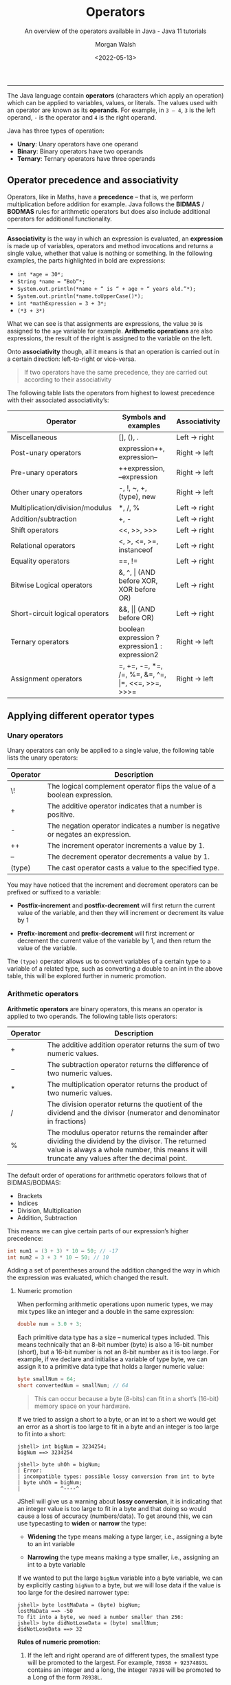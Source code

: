 #+TITLE: Operators
#+DATE: <2022-05-13>
#+SUBTITLE: An overview of the operators available in Java - Java 11 tutorials
#+AUTHOR: Morgan Walsh

----------------------------------------------------

The Java language contain *operators* (characters which apply an operation) which can be applied to variables, values, or literals. The values used with an operator are known as its *operands*. For example, in ~3 – 4~, ~3~ is the left operand, ~-~ is the operator and ~4~ is the right operand.

Java has three types of operation:

- *Unary*: Unary operators have one operand 
- *Binary*: Binary operators have two operands 
- *Ternary*: Ternary operators have three operands

** Operator precedence and associativity

Operators, like in Maths, have a *precedence* – that is, we perform multiplication before addition for example. Java follows the *BIDMAS* / *BODMAS* rules for arithmetic operators but does also include additional operators for additional functionality.

-------------------------------------

*Associativity* is the way in which an expression is evaluated, an *expression* is made up of variables, operators and method invocations and returns a single value, whether that value is nothing or something. In the following examples, the parts highlighted in bold are expressions:

- ~int *age = 30*;~
- ~String *name = “Bob”*;~ 
- ~System.out.println(*name + “ is “ + age + “ years old.”*);~ 
- ~System.out.println(*name.toUpperCase()*);~
- ~int *mathExpression = 3 + 3*;~
- ~(*3 + 3*)~
  
What we can see is that assignments are expressions, the value ~30~ is assigned to the ~age~ variable for example. **Arithmetic operations** are also expressions, the result of the right is assigned to the variable on the left.

Onto **associativity** though, all it means is that an operation is carried out in a certain direction: left-to-right or vice-versa.

#+BEGIN_QUOTE
If two operators have the same precedence, they are carried out according to their associativity
#+END_QUOTE

The following table lists the operators from highest to lowest precedence with their associated associativity’s:

| Operator                        | Symbols and examples                              | Associativity |
|---------------------------------+---------------------------------------------------+---------------|
| Miscellaneous                   | [], (), .                                         | Left -> right |
| Post-unary operators            | expression++, expression--                        | Right -> left |
| Pre-unary operators             | ++expression, --expression                        | Right -> left |
| Other unary operators           | -, !, ~, +, (type), new                           | Right -> left |
| Multiplication/division/modulus | *, /, %                                           | Left -> right |
| Addition/subtraction            | +, -                                              | Left -> right |
| Shift operators                 | <<, >>, >>>                                       | Left -> right |
| Relational operators            | <, >, <\equal, >\equal, instanceof                          | Left -> right |
| Equality operators              | \equal\equal, !\equal                                            | Left -> right |
| Bitwise Logical operators       | &, ^, \vert (AND before XOR, XOR before OR)           | Left -> right |
| Short-circuit logical operators | &&, \vert\vert (AND before OR)                            | Left -> right |
| Ternary operators               | boolean expression ? expression1 : expression2    | Right -> left |
| Assignment operators            | \equal, +\equal, -\equal, *\equal, /\equal, %\equal, &\equal, ^\equal, \vert\equal, <<\equal, >>\equal, >>>\equal | Right -> left |

** Applying different operator types

*** Unary operators

Unary operators can only be applied to a single value, the following table lists the unary operators:

|----------+--------------------------------------------------------------------------------|
| Operator | Description                                                                    |
|----------+--------------------------------------------------------------------------------|
| \!       | The logical complement operator flips the value of a boolean expression.       |
| \plus        | The additive operator indicates that a number is positive.                     |
| -        | The negation operator indicates a number is negative or negates an expression. |
| ++       | The increment operator increments a value by 1.                                |
| --       | The decrement operator decrements a value by 1.                                |
| (type)   | The cast operator casts a value to the specified type.                         |
|----------+--------------------------------------------------------------------------------|

You may have noticed that the increment and decrement operators can be prefixed or suffixed to a variable:

- *Postfix-increment* and *postfix-decrement* will first return the current value of the variable, and then they will increment or decrement its value by 1
  
- *Prefix-increment* and *prefix-decrement* will first increment or decrement the current value of the variable by 1, and then return the value of the variable.
   
The ~(type)~ operator allows us to convert variables of a certain type to a variable of a related type, such as converting a double to an int in the above table, this will be explored further in numeric promotion.

*** Arithmetic operators

*Arithmetic operators* are binary operators, this means an operator is applied to two operands. The following table lists operators:

|----------+-----------------------------------------------------------------------------------------------------------------------------------------------------------------------------------------------------|
| Operator | Description                                                                                                                                                                                         |
|----------+-----------------------------------------------------------------------------------------------------------------------------------------------------------------------------------------------------|
| \plus        | The additive addition operator returns the sum of two numeric values.                                                                                                                               |
| \minus        | The subtraction operator returns the difference of two numeric values.                                                                                                                              |
| \ast        | The multiplication operator returns the product of two numeric values.                                                                                                                              |
| \slash        | The division operator returns the quotient of the dividend and the divisor (numerator and denominator in fractions)                                                                                 |
| %        | The modulus operator returns the remainder after dividing the dividend by the divisor. The returned value is always a whole number, this means it will truncate any values after the decimal point. |
|----------+-----------------------------------------------------------------------------------------------------------------------------------------------------------------------------------------------------|

The default order of operations for arithmetic operators follows that of BIDMAS/BODMAS: 

- Brackets
- Indices 
- Division, Multiplication 
- Addition, Subtraction

This means we can give certain parts of our expression’s higher precedence:

#+BEGIN_SRC java
int num1 = (3 + 3) * 10 – 50; // -17
int num2 = 3 + 3 * 10 – 50; // 10 
#+END_SRC

Adding a set of parentheses around the addition changed the way in which the expression was evaluated, which changed the result. 

**** Numeric promotion

When performing arithmetic operations upon numeric types, we may mix types like an integer and a double in the same expression:

#+BEGIN_SRC java
double num = 3.0 + 3; 
#+END_SRC

Each primitive data type has a size – numerical types included. This means technically that an 8-bit number (byte) is also a 16-bit number (short), but a 16-bit number is not an 8-bit number as it is too large. For example, if we declare and initialise a variable of type byte, we can assign it to a primitive data type that holds a larger numeric value:

#+BEGIN_SRC java
byte smallNum = 64; 
short convertedNum = smallNum; // 64
#+END_SRC

#+BEGIN_QUOTE
This can occur because a byte (8-bits) can fit in a short’s (16-bit) memory space on your hardware.
#+END_QUOTE

If we tried to assign a short to a byte, or an int to a short we would get an error as a short is too large to fit in a byte and an integer is too large to fit into a short:

#+BEGIN_EXAMPLE
jshell> int bigNum = 3234254; 
bigNum ==> 3234254 

jshell> byte uhOh = bigNum; 
| Error: 
| incompatible types: possible lossy conversion from int to byte 
| byte uhOh = bigNum; 
|             ^----^
#+END_EXAMPLE

JShell will give us a warning about **lossy conversion**, it is indicating that an integer value is too large to fit in a byte and that doing so would cause a loss of accuracy (numbers/data). To get around this, we can use typecasting to *widen* or *narrow* the type:

- *Widening* the type means making a type larger, i.e., assigning a byte to an int variable
  
- *Narrowing* the type means making a type smaller, i.e., assigning an int to a byte variable
  
If we wanted to put the large ~bigNum~ variable into a byte variable, we can by explicitly casting ~bigNum~ to a byte, but we will lose data if the value is too large for the desired narrower type:

#+BEGIN_EXAMPLE
jshell> byte lostMaData = (byte) bigNum; 
lostMaData ==> -50 
To fit into a byte, we need a number smaller than 256: 
jshell> byte didNotLoseData = (byte) smallNum; 
didNotLoseData ==> 32
#+END_EXAMPLE

*Rules of numeric promotion*:

1. If the left and right operand are of different types, the smallest type will be promoted to the largest. For example, ~78938 + 92374893L~ contains an integer and a long, the integer ~78938~ will be promoted to a Long of the form ~78938L~.
   
2. If the left or right operand is an integral type and the other a floating-point type, the integral type would be promoted to a floating-point type. For example, ~3 + 4.0~ contains an integer and a double, the integer ~3~ will be promoted to a double of the form ~3.0~.
   
3. The small data types of byte, short, and char are first promoted to an int when used with any arithmetic operator, even if neither operator is an int.
   
4. After all promotions have been made, the result will be of the same type as the expressions operands.

*** Assignment operators

*Assignment operators* are used to assign the result of an expression to a variable. The simplest is the standard assignment operator represented by the equal’s sign:

#+BEGIN_EXAMPLE
shell> int bigNum = 3234254 + 1; 
bigNum ==> 3234254
#+END_EXAMPLE

Assignment operators have a right-to-left associativity, this means that the right operand is evaluated before the left.

An assignment is an expression, and thus also can return a result to be used in another assignment: 

#+BEGIN_EXAMPLE
jshell> int a = 3;
a ==> 3 

jshell> int b = (a *= 3); 
b ==> 9
#+END_EXAMPLE

**** Compound assignment operators

Compound assignment operators extend the ability of the standard assignment operator and give a short-hand way of writing out simple expressions, the most common compound assignment operators being:

| Operator | Description                                                                                                                                                                                                             |
|----------+-------------------------------------------------------------------------------------------------------------------------------------------------------------------------------------------------------------------------|
| \plus\equal       | The additive compound assignment operator returns the sum of two numeric values.                                                                                                                                        |
| \minus\equal       | The subtraction compound assignment operator returns the difference of two numeric values.                                                                                                                              |
|          |                                                                                                                                                                                                                         |
| \ast\equal       | The multiplication compound assignment operator returns the product of two numeric values.                                                                                                                              |
| \slash\equal       | The division compound assignment operator returns the quotient of the dividend and the divisor (numerator and denominator in fractions)                                                                                 |
| %\equal       | The modulus compound assignment operator returns the remainder after dividing the dividend by the divisor. The returned value is always a whole number, this means it will truncate any values after the decimal point. |

To understand compound assignment operators, you just need to understand how they expand out to a full expression. For example, ~num1 += num2;~ is the same as writing ~num1 = num1 + num2;~ and ~num1 -= num2;~ is the same as writing ~num1 = num1 – num2;~.

*** Comparison operators

Java contains many different comparison operators which are used in the creation of Boolean logic expressions, that is an expression using the logic rules originally set out by George Boole in the 19th century. The equality and relational operators are used to produce true or false values from the comparison of numbers whereas boolean logic operators introduce the core Boolean logic.

**** Equality operators

There are two equality operators in Java, one for comparing if two values or objects are equal and another for comparing if they are not equal:

| Operator | Applied to primitive types                                                                               | Applied to reference types                                                                              |
|----------+----------------------------------------------------------------------------------------------------------+---------------------------------------------------------------------------------------------------------|
| \equal\equal       | The equality operator returns true if the left operand is equal to the right operand, otherwise false.   | Returns true if the left and right operands refer to the same object reference, otherwise false.        |
| !\equal       | The inequality operator returns true if the left operand is equal to the right operand, otherwise false. | Returns true if the left and right operands do not refer to the same object reference, otherwise false. |

Examples:

#+BEGIN_SRC java
int num1 = 30; 
int num2 = 60; 
boolean isEqual = (num1 == num2); // false
isNotEqual = (num1 != num2); // true 
boolean isNotEqualAlt = !(num1 == num2); // true
#+END_SRC

*** Relational operators

Relational operators compare two numeric operands, aside from the instanceof operator:

| Operator       | Description                                                                                                                                      |
|----------------+--------------------------------------------------------------------------------------------------------------------------------------------------|
| \lt              | The less than operator returns true if the left operand is smaller than the right operand, otherwise it returns false.                           |
| \lt\equal             | The less than or equal to operator returns true if the left operand is smaller than or equal to the right operand, otherwise it returns false.   |
| \gt              | The greater than operator returns true if the left operand is larger than the right operand, otherwise it returns false.                         |
| \gt\equal             | The greater than or equal to operator returns true if the left operand is larger than or equal to the right operand, otherwise it returns false. |
| a instanceof b | The instanceof operator returns true if the left operand is an instance of a class or subclass, or interface as specified in the right operand.  |

*** Boolean logic operators

*Boolean logic operators* are applied to the boolean data type, these are useful for creating conditions in our software and creating logic. There are three boolean operators in Java, but these three operators may be applied in a variety of ways – even to numbers in when using bitwise operators. The three common operations are AND, OR and XOR.

**** Logical operators

*Logical operators* may be applied to both numeric and boolean data types, they are known as a bitwise operator when applied to numbers and perform different logic then next described. The logical operators are as follows:

| Operator | Description                                                                                                               |
|----------+---------------------------------------------------------------------------------------------------------------------------|
| \amp        | The logical AND operator returns true if both the left and right operands are true, otherwise it returns false.           |
| \^       | The logical XOR operator returns true if only one of the left and right operands is true, otherwise it returns false.     |
| \vert        | The logical OR operator returns true if either the left or right operands, or both, are true, otherwise it returns false. |

In a logical expression, both operands will always be checked unlike short-circuit operators…

**** Short-circuit operators

*Short-circuit operators* are a special kind of boolean operator that can only be applied to the boolean data type, the following table describes the short-circuit operators:

| Operators | Description                                                                                                                                                                  |
|-----------+------------------------------------------------------------------------------------------------------------------------------------------------------------------------------|
| \amp\amp        | The short-circuit AND operator returns true if both the left and right operands are true, otherwise it returns false. The right operand is only checked if the left is true. |
| \vert\vert        | The logical OR operator returns true if either the left or right operands, or both, are true, otherwise it returns false. The right is only checked if the left is false.    |

Short-circuit AND:

#+BEGIN_SRC java
  bool result = true && true; // true, both checked 
  result = true && false; // false, both checked 
  result = false && false; // false, right operand never gets checked
#+END_SRC

Short-circuit OR:

#+BEGIN_SRC java
  bool result = true || false; // true, only left checked 
  result = true || true; // true, only left checked 
  result = false || false; // false, both checked
#+END_SRC

*** Ternary operator

The *ternary operator* is a special operator that is used for short conditional statements that return one of two specified values, the ternary operator has three operands and takes the form:

#+BEGIN_SRC java
boolean result = (boolean_expression) ? result_if_true : result_if_false;
#+END_SRC

A special rule about ternary expressions is that they always return a value, hence why there is an assignment occurring to the boolean result. The ~(boolean_expression)~ is exactly that, a set of values combined with the boolean logic operators, comparison operators, relational operators, or a mix.

A boolean expression that checks if the temperature is above 30 is demonstrated below: 

#+BEGIN_EXAMPLE
jshell> int temp = 28; 
temp ==> 28 

jshell> boolean isRaining = (temp > 30); // false 
isRaining ==> false
#+END_EXAMPLE

If we wanted to get a string that states, ~“It is too hot”~ when the temperature is above 30 or ~“It is just right for me”~ otherwise, we can plug the expression ~(temp > 30)~ into the first operand of the ternary expression. This gives us:

#+BEGIN_SRC java
String statement = (temp > 30) ? result_if_true : result_if_false;
#+END_SRC

We now have a semi-complete statement; the next two operands are what values should be returned if the boolean expression is ~true~ or ~false~ respectively. All we must do is put in the string literals containing the values we want in this case:

#+BEGIN_EXAMPLE
jshell> int temp = 28; 
temp ==> 28 

jshell> String statement = temp > 30 ? "It is too hot" : "It is just right for me"; 
s ==> "It is just right for me"
#+END_EXAMPLE

We could then print the ~statement~ string to the console or use it somewhere else.

** Exercises

1. Use 1 of each of the arithmetic operators and assign the result of the expression you make to a variable. 

2. Use 1 of each of the compound assignment operators and assign the result of the expression you make to a variable. 

3. Boolean expressions can be compounded, that is they can have multiple conditions in them:

#+BEGIN_SRC java
  boolean isRaining = true; 
  boolean isSunny = false; 
  boolean isCloudy = true; 
  boolean isRainingAndSunnyOrCloudy = isRaining && isSunny || isCloudy;
#+END_SRC

In the above expression, the ~isRaining && isSunny~ expression is executed first, which results in ~false~. The expression then becomes ~false || isCloudy~. This then returns ~true~, which is the correct result, but the logic of the expression is wrong. If we change ~isRaining~ to ~false~, we will still get ~true~ back.

Task: Insert parenthesis to make the boolean expression evaluate correctly.

4. Given the integer ~age~ and double ~hourlyRate~, create a boolean expression that checks if the age is greater than 18 but less than 21 and their hourly rate is greater than or equal to £6.83, i.e., that they are earning at least minimum wage for their age range in the UK at the time of writing (early 2022):

#+BEGIN_SRC java
   int age = 18; 
   double hourlyRate = 7.00; 
   double minWageEighteenToTwenty = 6.83;
#+END_SRC

5. Boolean expressions can be created to check if a number is even or odd by using the modulus operator, for example:

 #+BEGIN_EXAMPLE
   jshell> boolean isOdd = (31 % 2) == 1; 
   isOdd ==> true
 #+END_EXAMPLE

   The above expression can be used to check if a number is odd, replace ~31~ with other values to check if they are odd and then create a boolean expression to check if a number is even.
